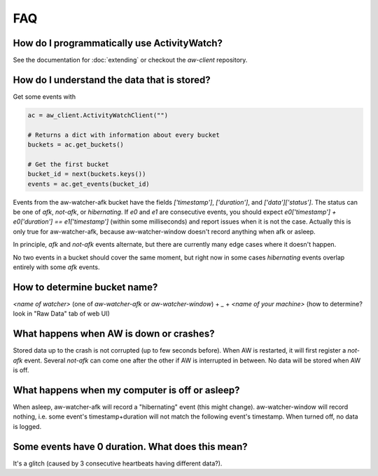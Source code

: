 FAQ
===

..
   Some of this should probably be moved to a development FAQ.


How do I programmatically use ActivityWatch?
--------------------------------------------

See the documentation for :doc:`extending` or checkout the `aw-client` repository.

How do I understand the data that is stored?
--------------------------------------------

Get some events with

.. code-block:: py

   ac = aw_client.ActivityWatchClient("")

   # Returns a dict with information about every bucket
   buckets = ac.get_buckets()

   # Get the first bucket
   bucket_id = next(buckets.keys())
   events = ac.get_events(bucket_id)

Events from the aw-watcher-afk bucket have the fields `['timestamp']`, `['duration']`, and `['data']['status']`. The status can be one of `afk`, `not-afk`, or `hibernating`. If `e0` and `e1` are consecutive events, you should expect
`e0['timestamp'] + e0['duration'] == e1['timestamp']` (within some milliseconds) and report issues when it is not the case. Actually this is only true for aw-watcher-afk, because aw-watcher-window doesn't record anything when afk or asleep.

In principle, `afk` and `not-afk` events alternate, but there are currently many edge cases where it doesn't happen.

No two events in a bucket should cover the same moment, but right now in some cases `hibernating` events overlap entirely with some `afk` events.

How to determine bucket name?
-----------------------------

`<name of watcher>` (one of `aw-watcher-afk` or `aw-watcher-window`) + `_` + `<name of your machine>` (how to determine? look in "Raw Data" tab of web UI)

What happens when AW is down or crashes?
----------------------------------------

Stored data up to the crash is not corrupted (up to few seconds before). When AW is restarted, it will first register a `not-afk` event. Several `not-afk` can come one after the other if AW is interrupted in between. No data will be stored when AW is off.

What happens when my computer is off or asleep?
-----------------------------------------------

When asleep, aw-watcher-afk will record a "hibernating" event (this might change). aw-watcher-window will record nothing, i.e. some event's timestamp+duration will not match the following event's timestamp. When turned off, no data is logged.

Some events have 0 duration. What does this mean?
-------------------------------------------------

It's a glitch (caused by 3 consecutive heartbeats having different data?).
